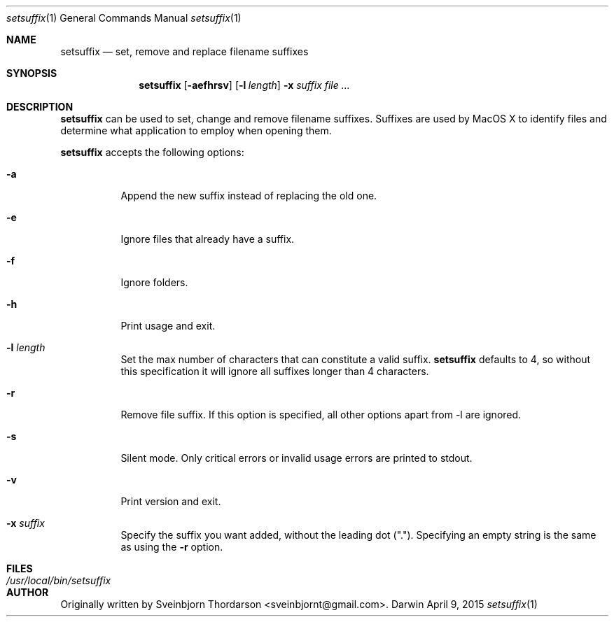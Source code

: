 .Dd April 9, 2015
.Dt setsuffix 1
.Os Darwin
.Sh NAME
.Nm setsuffix
.Nd set, remove and replace filename suffixes
.Sh SYNOPSIS
.Nm
.Op Fl aefhrsv
.Op Fl l Ar length
.Fl x Ar suffix
.Ar
.Sh DESCRIPTION
.Nm
can be used to set, change and remove filename suffixes.  Suffixes are used by MacOS X to identify
files and determine what application to employ when opening them.
.Pp
.Nm
accepts the following options:
.Bl -tag -width indent
.It Fl a
Append the new suffix instead of replacing the old one.
.It Fl e
Ignore files that already have a suffix.
.It Fl f
Ignore folders.
.It Fl h
Print usage and exit.
.It Fl l Ar length
Set the max number of characters that can constitute a valid suffix.
.Nm
defaults to 4, so without this specification it will ignore all suffixes longer than 4 characters.
.It Fl r
Remove file suffix.  If this option is specified, all other options apart from -l are ignored.
.It Fl s
Silent mode.  Only critical errors or invalid usage errors are printed to stdout.
.It Fl v
Print version and exit.
.It Fl x Ar suffix
Specify the suffix you want added, without the leading dot (".").  Specifying an empty string is the same as using the
.Fl r
option.
.El
.Sh FILES
.Bl -tag -width "/usr/local/bin/setsuffix" -compact
.It Pa /usr/local/bin/setsuffix
.El
.Sh AUTHOR
Originally written by
.An Sveinbjorn Thordarson Aq sveinbjornt@gmail.com .
